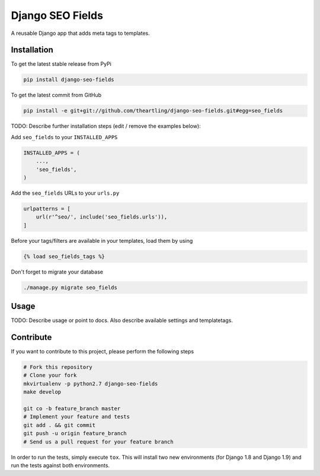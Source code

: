 Django SEO Fields
============

A reusable Django app that adds meta tags to templates.

Installation
------------

To get the latest stable release from PyPi

.. code-block:: bash

    pip install django-seo-fields

To get the latest commit from GitHub

.. code-block:: bash

    pip install -e git+git://github.com/theartling/django-seo-fields.git#egg=seo_fields

TODO: Describe further installation steps (edit / remove the examples below):

Add ``seo_fields`` to your ``INSTALLED_APPS``

.. code-block:: python

    INSTALLED_APPS = (
        ...,
        'seo_fields',
    )

Add the ``seo_fields`` URLs to your ``urls.py``

.. code-block:: python

    urlpatterns = [
        url(r'^seo/', include('seo_fields.urls')),
    ]

Before your tags/filters are available in your templates, load them by using

.. code-block:: html

	{% load seo_fields_tags %}


Don't forget to migrate your database

.. code-block:: bash

    ./manage.py migrate seo_fields


Usage
-----

TODO: Describe usage or point to docs. Also describe available settings and
templatetags.


Contribute
----------

If you want to contribute to this project, please perform the following steps

.. code-block:: bash

    # Fork this repository
    # Clone your fork
    mkvirtualenv -p python2.7 django-seo-fields
    make develop

    git co -b feature_branch master
    # Implement your feature and tests
    git add . && git commit
    git push -u origin feature_branch
    # Send us a pull request for your feature branch

In order to run the tests, simply execute ``tox``. This will install two new
environments (for Django 1.8 and Django 1.9) and run the tests against both
environments.
